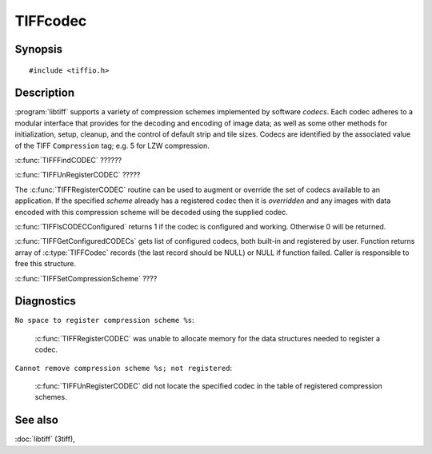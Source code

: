 TIFFcodec
=========

Synopsis
--------

.. highlight:: c

::

    #include <tiffio.h>

.. c:function:: const TIFFCodec* TIFFFindCODEC(uint16_t scheme)

.. c:function:: TIFFCodec* TIFFRegisterCODEC(uint16_t scheme, const char *method, TIFFInitMethod init)

.. c:function:: void TIFFUnRegisterCODEC(TIFFCodec * codec)

.. c:function:: int TIFFIsCODECConfigured(uint16_t scheme)

.. c:function:: TIFFCodec* TIFFGetConfiguredCODECs(uint16_t scheme)

.. c:function:: int TIFFSetCompressionScheme(TIFF* tif, int scheme)


Description
-----------

:program:`libtiff` supports a variety of compression schemes implemented
by software *codecs*. Each codec adheres to a modular interface that
provides for the decoding and encoding of image data; as well as some
other methods for initialization, setup, cleanup, and the control of
default strip and tile sizes.  Codecs are identified by the associated
value of the TIFF ``Compression`` tag; e.g. 5 for LZW compression.

.. ToDo: Describe functionality of next functions

:c:func:`TIFFFindCODEC`  ??????

:c:func:`TIFFUnRegisterCODEC` ?????

The :c:func:`TIFFRegisterCODEC` routine can be used to augment or
override the set of codecs available to an application.  If the
specified *scheme* already has a registered codec then it is
*overridden* and any images with data encoded with this compression
scheme will be decoded using the supplied codec.

:c:func:`TIFFIsCODECConfigured` returns 1 if the codec is configured
and working. Otherwise 0 will be returned.

:c:func:`TIFFGetConfiguredCODECs` gets list of configured codecs,
both built-in and registered by user. Function returns array of
:c:type:`TIFFCodec` records (the last record should be NULL) or NULL
if function failed. Caller is responsible to free this structure.

:c:func:`TIFFSetCompressionScheme`  ????


Diagnostics
-----------

``No space to register compression scheme %s``:

  :c:func:`TIFFRegisterCODEC` was unable to allocate memory for the
  data structures needed to register a codec.

``Cannot remove compression scheme %s; not registered``:

  :c:func:`TIFFUnRegisterCODEC` did not locate the specified codec in
  the table of registered compression schemes.

See also
--------

:doc:`libtiff` (3tiff),
